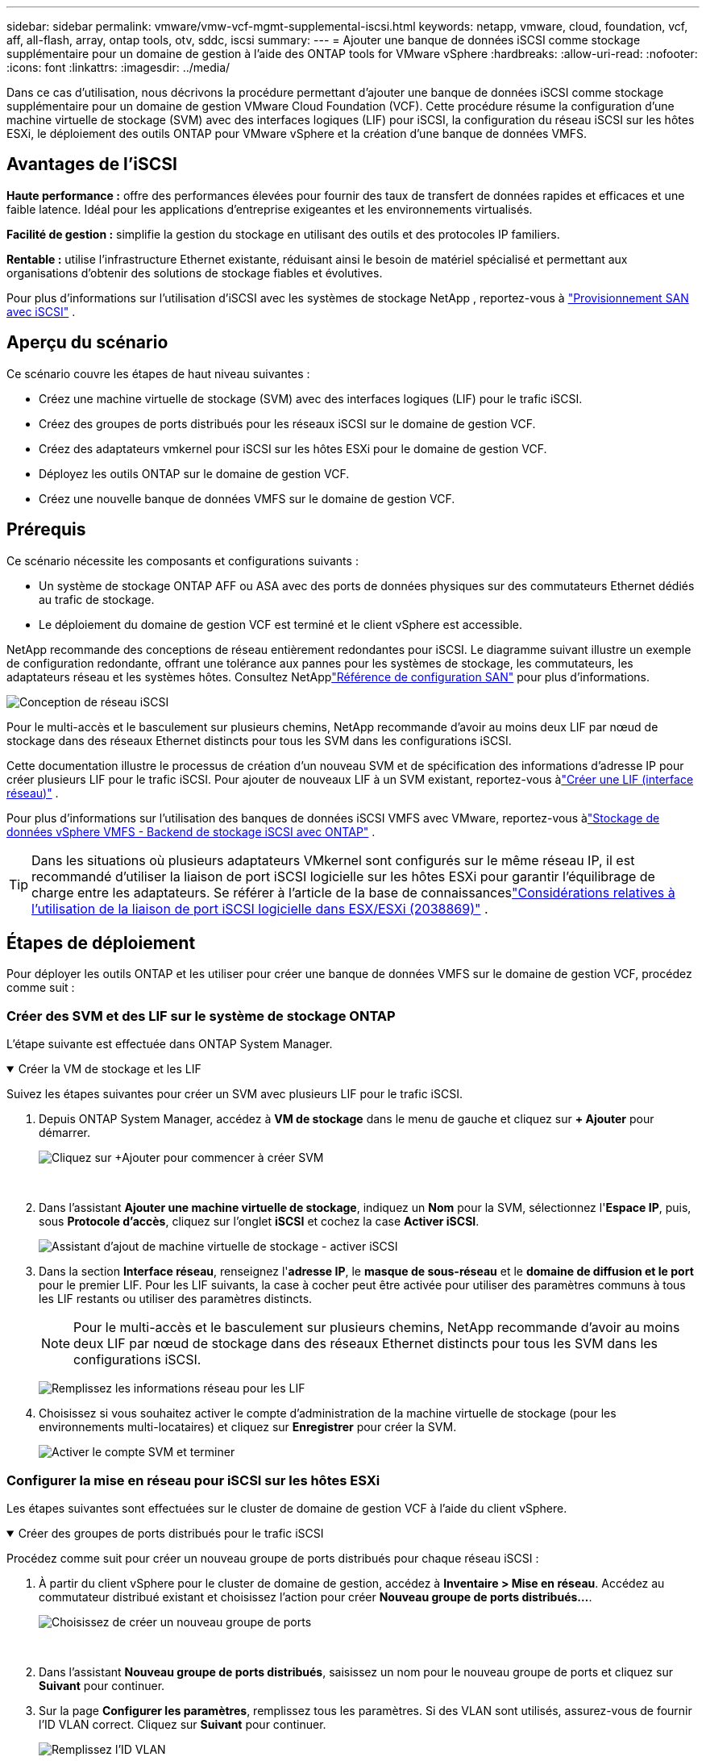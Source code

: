 ---
sidebar: sidebar 
permalink: vmware/vmw-vcf-mgmt-supplemental-iscsi.html 
keywords: netapp, vmware, cloud, foundation, vcf, aff, all-flash, array, ontap tools, otv, sddc, iscsi 
summary:  
---
= Ajouter une banque de données iSCSI comme stockage supplémentaire pour un domaine de gestion à l'aide des ONTAP tools for VMware vSphere
:hardbreaks:
:allow-uri-read: 
:nofooter: 
:icons: font
:linkattrs: 
:imagesdir: ../media/


[role="lead"]
Dans ce cas d'utilisation, nous décrivons la procédure permettant d'ajouter une banque de données iSCSI comme stockage supplémentaire pour un domaine de gestion VMware Cloud Foundation (VCF).  Cette procédure résume la configuration d'une machine virtuelle de stockage (SVM) avec des interfaces logiques (LIF) pour iSCSI, la configuration du réseau iSCSI sur les hôtes ESXi, le déploiement des outils ONTAP pour VMware vSphere et la création d'une banque de données VMFS.



== Avantages de l'iSCSI

*Haute performance :* offre des performances élevées pour fournir des taux de transfert de données rapides et efficaces et une faible latence.  Idéal pour les applications d'entreprise exigeantes et les environnements virtualisés.

*Facilité de gestion :* simplifie la gestion du stockage en utilisant des outils et des protocoles IP familiers.

*Rentable :* utilise l'infrastructure Ethernet existante, réduisant ainsi le besoin de matériel spécialisé et permettant aux organisations d'obtenir des solutions de stockage fiables et évolutives.

Pour plus d'informations sur l'utilisation d'iSCSI avec les systèmes de stockage NetApp , reportez-vous à https://docs.netapp.com/us-en/ontap/san-admin/san-host-provisioning-concept.html["Provisionnement SAN avec iSCSI"] .



== Aperçu du scénario

Ce scénario couvre les étapes de haut niveau suivantes :

* Créez une machine virtuelle de stockage (SVM) avec des interfaces logiques (LIF) pour le trafic iSCSI.
* Créez des groupes de ports distribués pour les réseaux iSCSI sur le domaine de gestion VCF.
* Créez des adaptateurs vmkernel pour iSCSI sur les hôtes ESXi pour le domaine de gestion VCF.
* Déployez les outils ONTAP sur le domaine de gestion VCF.
* Créez une nouvelle banque de données VMFS sur le domaine de gestion VCF.




== Prérequis

Ce scénario nécessite les composants et configurations suivants :

* Un système de stockage ONTAP AFF ou ASA avec des ports de données physiques sur des commutateurs Ethernet dédiés au trafic de stockage.
* Le déploiement du domaine de gestion VCF est terminé et le client vSphere est accessible.


NetApp recommande des conceptions de réseau entièrement redondantes pour iSCSI.  Le diagramme suivant illustre un exemple de configuration redondante, offrant une tolérance aux pannes pour les systèmes de stockage, les commutateurs, les adaptateurs réseau et les systèmes hôtes.  Consultez NetApplink:https://docs.netapp.com/us-en/ontap/san-config/index.html["Référence de configuration SAN"] pour plus d'informations.

image:vmware-vcf-asa-074.png["Conception de réseau iSCSI"]{nbsp}

Pour le multi-accès et le basculement sur plusieurs chemins, NetApp recommande d'avoir au moins deux LIF par nœud de stockage dans des réseaux Ethernet distincts pour tous les SVM dans les configurations iSCSI.

Cette documentation illustre le processus de création d'un nouveau SVM et de spécification des informations d'adresse IP pour créer plusieurs LIF pour le trafic iSCSI.  Pour ajouter de nouveaux LIF à un SVM existant, reportez-vous àlink:https://docs.netapp.com/us-en/ontap/networking/create_a_lif.html["Créer une LIF (interface réseau)"] .

Pour plus d'informations sur l'utilisation des banques de données iSCSI VMFS avec VMware, reportez-vous àlink:vmw-vmfs-iscsi.html["Stockage de données vSphere VMFS - Backend de stockage iSCSI avec ONTAP"] .


TIP: Dans les situations où plusieurs adaptateurs VMkernel sont configurés sur le même réseau IP, il est recommandé d'utiliser la liaison de port iSCSI logicielle sur les hôtes ESXi pour garantir l'équilibrage de charge entre les adaptateurs.  Se référer à l'article de la base de connaissanceslink:https://knowledge.broadcom.com/external/article?legacyId=2038869["Considérations relatives à l'utilisation de la liaison de port iSCSI logicielle dans ESX/ESXi (2038869)"] .



== Étapes de déploiement

Pour déployer les outils ONTAP et les utiliser pour créer une banque de données VMFS sur le domaine de gestion VCF, procédez comme suit :



=== Créer des SVM et des LIF sur le système de stockage ONTAP

L'étape suivante est effectuée dans ONTAP System Manager.

.Créer la VM de stockage et les LIF
[%collapsible%open]
====
Suivez les étapes suivantes pour créer un SVM avec plusieurs LIF pour le trafic iSCSI.

. Depuis ONTAP System Manager, accédez à *VM de stockage* dans le menu de gauche et cliquez sur *+ Ajouter* pour démarrer.
+
image:vmware-vcf-asa-001.png["Cliquez sur +Ajouter pour commencer à créer SVM"]

+
{nbsp}

. Dans l'assistant *Ajouter une machine virtuelle de stockage*, indiquez un *Nom* pour la SVM, sélectionnez l'*Espace IP*, puis, sous *Protocole d'accès*, cliquez sur l'onglet *iSCSI* et cochez la case *Activer iSCSI*.
+
image:vmware-vcf-asa-002.png["Assistant d'ajout de machine virtuelle de stockage - activer iSCSI"]

. Dans la section *Interface réseau*, renseignez l'*adresse IP*, le *masque de sous-réseau* et le *domaine de diffusion et le port* pour le premier LIF.  Pour les LIF suivants, la case à cocher peut être activée pour utiliser des paramètres communs à tous les LIF restants ou utiliser des paramètres distincts.
+

NOTE: Pour le multi-accès et le basculement sur plusieurs chemins, NetApp recommande d'avoir au moins deux LIF par nœud de stockage dans des réseaux Ethernet distincts pour tous les SVM dans les configurations iSCSI.

+
image:vmware-vcf-asa-003.png["Remplissez les informations réseau pour les LIF"]

. Choisissez si vous souhaitez activer le compte d'administration de la machine virtuelle de stockage (pour les environnements multi-locataires) et cliquez sur *Enregistrer* pour créer la SVM.
+
image:vmware-vcf-asa-004.png["Activer le compte SVM et terminer"]



====


=== Configurer la mise en réseau pour iSCSI sur les hôtes ESXi

Les étapes suivantes sont effectuées sur le cluster de domaine de gestion VCF à l’aide du client vSphere.

.Créer des groupes de ports distribués pour le trafic iSCSI
[%collapsible%open]
====
Procédez comme suit pour créer un nouveau groupe de ports distribués pour chaque réseau iSCSI :

. À partir du client vSphere pour le cluster de domaine de gestion, accédez à *Inventaire > Mise en réseau*.  Accédez au commutateur distribué existant et choisissez l'action pour créer *Nouveau groupe de ports distribués...*.
+
image:vmware-vcf-asa-005.png["Choisissez de créer un nouveau groupe de ports"]

+
{nbsp}

. Dans l'assistant *Nouveau groupe de ports distribués*, saisissez un nom pour le nouveau groupe de ports et cliquez sur *Suivant* pour continuer.
. Sur la page *Configurer les paramètres*, remplissez tous les paramètres.  Si des VLAN sont utilisés, assurez-vous de fournir l'ID VLAN correct. Cliquez sur *Suivant* pour continuer.
+
image:vmware-vcf-asa-006.png["Remplissez l'ID VLAN"]

+
{nbsp}

. Sur la page *Prêt à terminer*, vérifiez les modifications et cliquez sur *Terminer* pour créer le nouveau groupe de ports distribués.
. Répétez ce processus pour créer un groupe de ports distribués pour le deuxième réseau iSCSI utilisé et assurez-vous d'avoir saisi le *ID VLAN* correct.
. Une fois les deux groupes de ports créés, accédez au premier groupe de ports et sélectionnez l'action *Modifier les paramètres...*.
+
image:vmware-vcf-asa-027.png["DPG - modifier les paramètres"]

+
{nbsp}

. Sur la page *Groupe de ports distribués - Modifier les paramètres*, accédez à *Teaming et basculement* dans le menu de gauche et cliquez sur *uplink2* pour le déplacer vers *Liaisons montantes inutilisées*.
+
image:vmware-vcf-asa-028.png["déplacer la liaison montante 2 vers la zone inutilisée"]

. Répétez cette étape pour le deuxième groupe de ports iSCSI.  Cependant, cette fois, déplacez *uplink1* vers *Liaisons montantes inutilisées*.
+
image:vmware-vcf-asa-029.png["déplacer la liaison montante 1 vers la liaison inutilisée"]



====
.Créer des adaptateurs VMkernel sur chaque hôte ESXi
[%collapsible%open]
====
Répétez ce processus sur chaque hôte ESXi dans le domaine de gestion.

. À partir du client vSphere, accédez à l’un des hôtes ESXi dans l’inventaire du domaine de gestion.  Dans l'onglet *Configurer*, sélectionnez *Adaptateurs VMkernel* et cliquez sur *Ajouter un réseau...* pour démarrer.
+
image:vmware-vcf-asa-007.png["Démarrer l'assistant d'ajout de réseau"]

+
{nbsp}

. Dans la fenêtre *Sélectionner le type de connexion*, choisissez *Adaptateur réseau VMkernel* et cliquez sur *Suivant* pour continuer.
+
image:vmware-vcf-asa-008.png["Choisir l'adaptateur réseau VMkernel"]

+
{nbsp}

. Sur la page *Sélectionner le périphérique cible*, choisissez l’un des groupes de ports distribués pour iSCSI qui a été créé précédemment.
+
image:vmware-vcf-asa-009.png["Choisissez le groupe de ports cible"]

+
{nbsp}

. Sur la page *Propriétés du port*, conservez les valeurs par défaut et cliquez sur *Suivant* pour continuer.
+
image:vmware-vcf-asa-010.png["Propriétés du port VMkernel"]

+
{nbsp}

. Sur la page *Paramètres IPv4*, renseignez l'*adresse IP*, le *masque de sous-réseau* et fournissez une nouvelle adresse IP de passerelle (uniquement si nécessaire). Cliquez sur *Suivant* pour continuer.
+
image:vmware-vcf-asa-011.png["Paramètres IPv4 de VMkernel"]

+
{nbsp}

. Vérifiez vos sélections sur la page *Prêt à terminer* et cliquez sur *Terminer* pour créer l'adaptateur VMkernel.
+
image:vmware-vcf-asa-012.png["Examiner les sélections VMkernel"]

+
{nbsp}

. Répétez ce processus pour créer un adaptateur VMkernel pour le deuxième réseau iSCSI.


====


=== Déployer et utiliser les outils ONTAP pour configurer le stockage

Les étapes suivantes sont effectuées sur le cluster de domaine de gestion VCF à l'aide du client vSphere et impliquent le déploiement d'OTV, la création d'une banque de données iSCSI VMFS et la migration des machines virtuelles de gestion vers la nouvelle banque de données.

.Déployer les ONTAP tools for VMware vSphere
[%collapsible%open]
====
Les ONTAP tools for VMware vSphere (OTV) sont déployés en tant qu’appliance VM et fournissent une interface utilisateur vCenter intégrée pour la gestion du stockage ONTAP .

Effectuez les opérations suivantes pour déployer les ONTAP tools for VMware vSphere:

. Obtenez l'image OVA des outils ONTAP à partir dulink:https://mysupport.netapp.com/site/products/all/details/otv/downloads-tab["Site d'assistance NetApp"] et téléchargez-le dans un dossier local.
. Connectez-vous à l’appliance vCenter pour le domaine de gestion VCF.
. Depuis l'interface de l'appliance vCenter, cliquez avec le bouton droit sur le cluster de gestion et sélectionnez *Déployer le modèle OVF…*
+
image:vmware-vcf-aff-021.png["Déployer le modèle OVF..."]

+
{nbsp}

. Dans l'assistant *Déployer le modèle OVF*, cliquez sur le bouton radio *Fichier local* et sélectionnez le fichier OVA des outils ONTAP téléchargé à l'étape précédente.
+
image:vmware-vcf-aff-022.png["Sélectionnez le fichier OVA"]

+
{nbsp}

. Pour les étapes 2 à 5 de l’assistant, sélectionnez un nom et un dossier pour la machine virtuelle, sélectionnez la ressource de calcul, vérifiez les détails et acceptez le contrat de licence.
. Pour l'emplacement de stockage des fichiers de configuration et de disque, sélectionnez la banque de données vSAN du cluster de domaine de gestion VCF.
+
image:vmware-vcf-aff-023.png["Sélectionnez le fichier OVA"]

+
{nbsp}

. Sur la page Sélectionner le réseau, sélectionnez le réseau utilisé pour le trafic de gestion.
+
image:vmware-vcf-aff-024.png["Sélectionnez le réseau"]

+
{nbsp}

. Sur la page Personnaliser le modèle, remplissez toutes les informations requises :
+
** Mot de passe à utiliser pour l'accès administratif à OTV.
** Adresse IP du serveur NTP.
** Mot de passe du compte de maintenance OTV.
** Mot de passe de la base de données OTV Derby.
** Ne cochez pas la case *Activer VMware Cloud Foundation (VCF)*.  Le mode VCF n'est pas requis pour le déploiement de stockage supplémentaire.
** Nom de domaine complet ou adresse IP de l'appliance vCenter et fournissez les informations d'identification pour vCenter.
** Fournissez les champs de propriétés réseau requis.
+
Cliquez sur *Suivant* pour continuer.

+
image:vmware-vcf-aff-025.png["Personnaliser le modèle OTV 1"]

+
image:vmware-vcf-asa-013.png["Personnaliser le modèle OTV 2"]

+
{nbsp}



. Vérifiez toutes les informations sur la page Prêt à terminer et cliquez sur Terminer pour commencer le déploiement de l'appliance OTV.


====
.Configurer une banque de données iSCSI VMFS sur un domaine de gestion à l'aide d'OTV
[%collapsible%open]
====
Procédez comme suit pour utiliser OTV afin de configurer une banque de données iSCSI VMFS comme stockage supplémentaire sur le domaine de gestion :

. Dans le client vSphere, accédez au menu principal et sélectionnez * Outils NetApp ONTAP *.
+
image:vmware-vcf-asa-014.png["Accéder aux outils ONTAP"]

. Une fois dans * ONTAP Tools*, depuis la page de démarrage (ou depuis *Systèmes de stockage*), cliquez sur *Ajouter* pour ajouter un nouveau système de stockage.
+
image:vmware-vcf-asa-015.png["Ajouter un système de stockage"]

+
{nbsp}

. Fournissez l'adresse IP et les informations d'identification du système de stockage ONTAP et cliquez sur *Ajouter*.
+
image:vmware-vcf-asa-016.png["Fournir l'adresse IP et les informations d'identification du système ONTAP"]

+
{nbsp}

. Cliquez sur *Oui* pour autoriser le certificat du cluster et ajouter le système de stockage.
+
image:vmware-vcf-asa-017.png["Autoriser le certificat de cluster"]



====
.Migrer les machines virtuelles de gestion vers le magasin de données iSCSI
[%collapsible%open]
====
Dans les cas où il est préférable d'utiliser le stockage ONTAP pour protéger les machines virtuelles de gestion VCF, vMotion peut être utilisé pour migrer les machines virtuelles vers la banque de données iSCSI nouvellement créée.

Effectuez les étapes suivantes pour migrer les machines virtuelles de gestion VCF vers la banque de données iSCSI.

. Depuis le client vSphere, accédez au cluster de domaine de gestion et cliquez sur l'onglet *VM*.
. Sélectionnez les machines virtuelles à migrer vers le magasin de données iSCSI, faites un clic droit et sélectionnez *Migrer..*.
+
image:vmware-vcf-asa-018.png["Sélectionnez les machines virtuelles à migrer"]

+
{nbsp}

. Dans l'assistant *Machines virtuelles - Migrer*, sélectionnez *Modifier le stockage uniquement* comme type de migration et cliquez sur *Suivant* pour continuer.
+
image:vmware-vcf-asa-019.png["Sélectionnez le type de migration"]

+
{nbsp}

. Sur la page *Sélectionner le stockage*, sélectionnez la banque de données iSCSi et sélectionnez *Suivant* pour continuer.
+
image:vmware-vcf-asa-020.png["Sélectionner le magasin de données de destination"]

+
{nbsp}

. Vérifiez les sélections et cliquez sur *Terminer* pour démarrer la migration.
. L'état de la relocalisation peut être consulté à partir du volet *Tâches récentes*.
+
image:vmware-vcf-asa-021.png["Volet des tâches récentes du client vSphere"]



====


== Informations Complémentaires

Pour plus d'informations sur la configuration des systèmes de stockage ONTAP , reportez-vous aulink:https://docs.netapp.com/us-en/ontap["Documentation ONTAP 9"] centre.

Pour plus d'informations sur la configuration de VCF, reportez-vous àlink:https://techdocs.broadcom.com/us/en/vmware-cis/vcf.html["Documentation de VMware Cloud Foundation"] .



== Démo vidéo de cette solution

.Banques de données iSCSI comme stockage supplémentaire pour les domaines de gestion VCF
video::1d0e1af1-40ae-483a-be6f-b156015507cc[panopto,width=360]